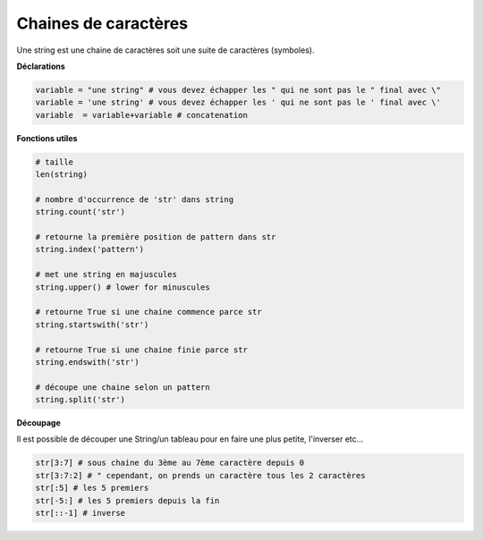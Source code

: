 ==============================
Chaines de caractères
==============================

Une string est une chaine de caractères soit une suite de caractères (symboles).

**Déclarations**

.. code:: py

		variable = "une string" # vous devez échapper les " qui ne sont pas le " final avec \"
		variable = 'une string' # vous devez échapper les ' qui ne sont pas le ' final avec \'
		variable  = variable+variable # concatenation

**Fonctions utiles**

.. code:: py

		# taille
		len(string)

		# nombre d'occurrence de 'str' dans string
		string.count('str')

		# retourne la première position de pattern dans str
		string.index('pattern')

		# met une string en majuscules
		string.upper() # lower for minuscules

		# retourne True si une chaine commence parce str
		string.startswith('str')

		# retourne True si une chaine finie parce str
		string.endswith('str')

		# découpe une chaine selon un pattern
		string.split('str')

**Découpage**

Il est possible de découper une String/un tableau pour en faire une plus
petite, l'inverser etc...

.. code:: py

		str[3:7] # sous chaine du 3ème au 7ème caractère depuis 0
		str[3:7:2] # " cependant, on prends un caractère tous les 2 caractères
		str[:5] # les 5 premiers
		str[-5:] # les 5 premiers depuis la fin
		str[::-1] # inverse